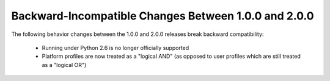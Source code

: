 Backward-Incompatible Changes Between 1.0.0 and 2.0.0
=====================================================

The following behavior changes between the 1.0.0 and 2.0.0 releases
break backward compatibility:

 * Running under Python 2.6 is no longer officially supported
 * Platform profiles are now treated as a "logical AND" (as opposed
   to user profiles which are still treated as a "logical OR")
